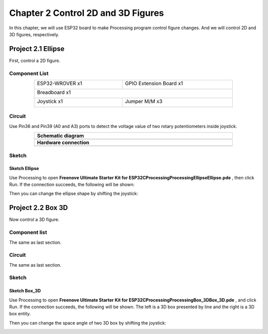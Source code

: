 ##############################################################################
Chapter 2 Control 2D and 3D Figures
##############################################################################

In this chapter, we will use ESP32 board to make Processing program control figure changes. And we will control 2D and 3D figures, respectively.

Project 2.1 Ellipse
*************************************

First, control a 2D figure.

Component List
====================================

.. table::
    :width: 80%
    :align: center
    :class: table-line
    
    +------------------------------------+------------------------+
    | ESP32-WROVER x1                    | GPIO Extension Board x1|
    |                                    |                        |
    | |Chapter01_00|                     | |Chapter01_01|         |
    +------------------------------------+------------------------+
    | Breadboard x1                                               |
    |                                                             |
    | |Chapter01_02|                                              |
    +------------------------------------+------------------------+
    | Joystick x1                        | Jumper M/M x3          |
    |                                    |                        |
    | |Chapter14_00|                     | |Chapter01_05|         |
    +------------------------------------+------------------------+

.. |Chapter01_00| image:: ../_static/imgs/1_LED/Chapter01_00.png
.. |Chapter01_01| image:: ../_static/imgs/1_LED/Chapter01_01.png
.. |Chapter01_02| image:: ../_static/imgs/1_LED/Chapter01_02.png
.. |Chapter07_04| image:: ../_static/imgs/7_Buzzer/Chapter07_04.png   
.. |Chapter01_05| image:: ../_static/imgs/1_LED/Chapter01_05.png
.. |Chapter14_00| image:: ../_static/imgs/14_Joystick/Chapter14_00.png



Circuit
=======================================

Use Pin36 and Pin39 (A0 and A3) ports to detect the voltage value of two rotary potentiometers inside joystick.

.. list-table:: 
   :width: 80%
   :align: center
   :class: table-line
   
   * -  **Schematic diagram**
   * -  |Chapter02_00|
   * -  **Hardware connection** 
   * -  |Chapter02_01|

.. |Chapter02_00| image:: ../_static/imgs/2_Control_2D_and_3D_Figures/Chapter02_00.png
.. |Chapter02_01| image:: ../_static/imgs/2_Control_2D_and_3D_Figures/Chapter02_01.png

Sketch
==================================

Sketch Ellipse
-----------------------------

Use Processing to open **Freenove Ultimate Starter Kit for ESP32\C\Processing\Processing\Ellipse\Ellipse.pde** , then click Run. If the connection succeeds, the following will be shown:

.. image:: ../_static/imgs/2_Control_2D_and_3D_Figures/Chapter02_02.png
    :align: center

Then you can change the ellipse shape by shifting the joystick:

.. image:: ../_static/imgs/2_Control_2D_and_3D_Figures/Chapter02_03.png
    :align: center

Project 2.2 Box 3D
***********************************

Now control a 3D figure.

Component list
=================================

The same as last section.

Circuit
=================================

The same as last section.

Sketch
===================================

Sketch Box_3D
--------------------------------

Use Processing to open **Freenove Ultimate Starter Kit for ESP32\C\Processing\Processing\Box_3D\Box_3D.pde** , and click Run. If the connection succeeds, the following will be shown. The left is a 3D box presented by line and the right is a 3D box entity.

.. image:: ../_static/imgs/2_Control_2D_and_3D_Figures/Chapter02_04.png
    :align: center

Then you can change the space angle of two 3D box by shifting the joystick:

.. image:: ../_static/imgs/2_Control_2D_and_3D_Figures/Chapter02_05.png
    :align: center